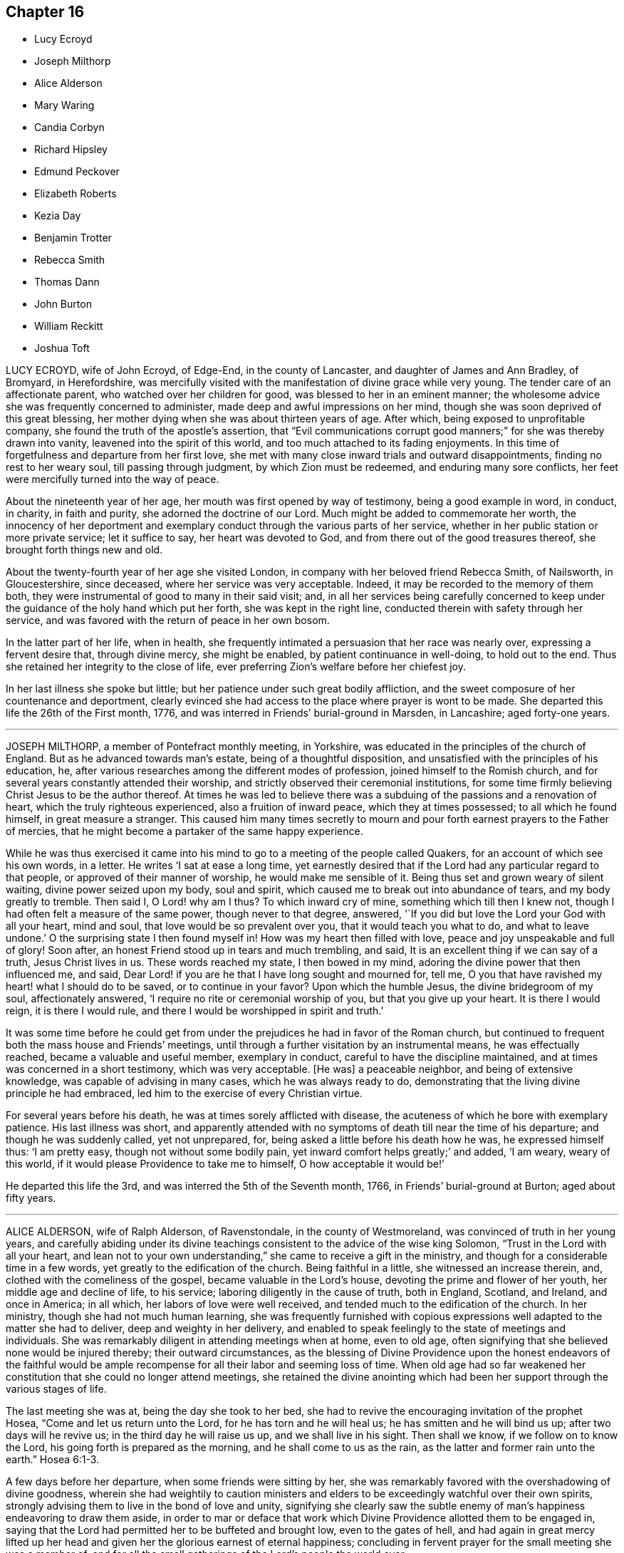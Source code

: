 == Chapter 16

[.chapter-synopsis]
* Lucy Ecroyd
* Joseph Milthorp
* Alice Alderson
* Mary Waring
* Candia Corbyn
* Richard Hipsley
* Edmund Peckover
* Elizabeth Roberts
* Kezia Day
* Benjamin Trotter
* Rebecca Smith
* Thomas Dann
* John Burton
* William Reckitt
* Joshua Toft

LUCY ECROYD, wife of John Ecroyd, of Edge-End, in the county of Lancaster,
and daughter of James and Ann Bradley, of Bromyard, in Herefordshire,
was mercifully visited with the manifestation of divine grace while very young.
The tender care of an affectionate parent, who watched over her children for good,
was blessed to her in an eminent manner;
the wholesome advice she was frequently concerned to administer,
made deep and awful impressions on her mind,
though she was soon deprived of this great blessing,
her mother dying when she was about thirteen years of age.
After which, being exposed to unprofitable company,
she found the truth of the apostle`'s assertion,
that "`Evil communications corrupt good manners;`" for she was thereby drawn into vanity,
leavened into the spirit of this world, and too much attached to its fading enjoyments.
In this time of forgetfulness and departure from her first love,
she met with many close inward trials and outward disappointments,
finding no rest to her weary soul, till passing through judgment,
by which Zion must be redeemed, and enduring many sore conflicts,
her feet were mercifully turned into the way of peace.

About the nineteenth year of her age, her mouth was first opened by way of testimony,
being a good example in word, in conduct, in charity, in faith and purity,
she adorned the doctrine of our Lord.
Much might be added to commemorate her worth,
the innocency of her deportment and exemplary conduct
through the various parts of her service,
whether in her public station or more private service; let it suffice to say,
her heart was devoted to God, and from there out of the good treasures thereof,
she brought forth things new and old.

About the twenty-fourth year of her age she visited London,
in company with her beloved friend Rebecca Smith, of Nailsworth, in Gloucestershire,
since deceased, where her service was very acceptable.
Indeed, it may be recorded to the memory of them both,
they were instrumental of good to many in their said visit; and,
in all her services being carefully concerned to keep under
the guidance of the holy hand which put her forth,
she was kept in the right line, conducted therein with safety through her service,
and was favored with the return of peace in her own bosom.

In the latter part of her life, when in health,
she frequently intimated a persuasion that her race was nearly over,
expressing a fervent desire that, through divine mercy, she might be enabled,
by patient continuance in well-doing, to hold out to the end.
Thus she retained her integrity to the close of life,
ever preferring Zion`'s welfare before her chiefest joy.

In her last illness she spoke but little;
but her patience under such great bodily affliction,
and the sweet composure of her countenance and deportment,
clearly evinced she had access to the place where prayer is wont to be made.
She departed this life the 26th of the First month, 1776,
and was interred in Friends`' burial-ground in Marsden, in Lancashire;
aged forty-one years.

[.asterism]
'''
JOSEPH MILTHORP, a member of Pontefract monthly meeting, in Yorkshire,
was educated in the principles of the church of England.
But as he advanced towards man`'s estate, being of a thoughtful disposition,
and unsatisfied with the principles of his education, he,
after various researches among the different modes of profession,
joined himself to the Romish church,
and for several years constantly attended their worship,
and strictly observed their ceremonial institutions,
for some time firmly believing Christ Jesus to be the author thereof.
At times he was led to believe there was a subduing
of the passions and a renovation of heart,
which the truly righteous experienced, also a fruition of inward peace,
which they at times possessed; to all which he found himself,
in great measure a stranger.
This caused him many times secretly to mourn and
pour forth earnest prayers to the Father of mercies,
that he might become a partaker of the same happy experience.

While he was thus exercised it came into his mind
to go to a meeting of the people called Quakers,
for an account of which see his own words, in a letter.
He writes '`I sat at ease a long time,
yet earnestly desired that if the Lord had any particular regard to that people,
or approved of their manner of worship, he would make me sensible of it.
Being thus set and grown weary of silent waiting, divine power seized upon my body,
soul and spirit, which caused me to break out into abundance of tears,
and my body greatly to tremble.
Then said I, O Lord! why am I thus?
To which inward cry of mine, something which till then I knew not,
though I had often felt a measure of the same power, though never to that degree,
answered, '`If you did but love the Lord your God with all your heart, mind and soul,
that love would be so prevalent over you, that it would teach you what to do,
and what to leave undone.`'
O the surprising state I then found myself in!
How was my heart then filled with love, peace and joy unspeakable and full of glory!
Soon after, an honest Friend stood up in tears and much trembling, and said,
It is an excellent thing if we can say of a truth, Jesus Christ lives in us.
These words reached my state, I then bowed in my mind,
adoring the divine power that then influenced me, and said,
Dear Lord! if you are he that I have long sought and mourned for, tell me,
O you that have ravished my heart! what I should do to be saved,
or to continue in your favor?
Upon which the humble Jesus, the divine bridegroom of my soul, affectionately answered,
'`I require no rite or ceremonial worship of you, but that you give up your heart.
It is there I would reign, it is there I would rule,
and there I would be worshipped in spirit and truth.`'

It was some time before he could get from under the
prejudices he had in favor of the Roman church,
but continued to frequent both the mass house and Friends`' meetings,
until through a further visitation by an instrumental means, he was effectually reached,
became a valuable and useful member, exemplary in conduct,
careful to have the discipline maintained,
and at times was concerned in a short testimony, which was very acceptable.
+++[+++He was]
a peaceable neighbor, and being of extensive knowledge,
was capable of advising in many cases, which he was always ready to do,
demonstrating that the living divine principle he had embraced,
led him to the exercise of every Christian virtue.

For several years before his death, he was at times sorely afflicted with disease,
the acuteness of which he bore with exemplary patience.
His last illness was short,
and apparently attended with no symptoms of death till near the time of his departure;
and though he was suddenly called, yet not unprepared, for,
being asked a little before his death how he was, he expressed himself thus:
'`I am pretty easy, though not without some bodily pain,
yet inward comfort helps greatly;`' and added, '`I am weary, weary of this world,
if it would please Providence to take me to himself, O how acceptable it would be!`'

He departed this life the 3rd, and was interred the 5th of the Seventh month, 1766,
in Friends`' burial-ground at Burton; aged about fifty years.

[.asterism]
'''
ALICE ALDERSON, wife of Ralph Alderson, of Ravenstondale, in the county of Westmoreland,
was convinced of truth in her young years,
and carefully abiding under its divine teachings
consistent to the advice of the wise king Solomon,
"`Trust in the Lord with all your heart,
and lean not to your own understanding,`" she came to receive a gift in the ministry,
and though for a considerable time in a few words,
yet greatly to the edification of the church.
Being faithful in a little, she witnessed an increase therein, and,
clothed with the comeliness of the gospel, became valuable in the Lord`'s house,
devoting the prime and flower of her youth, her middle age and decline of life,
to his service; laboring diligently in the cause of truth, both in England, Scotland,
and Ireland, and once in America; in all which, her labors of love were well received,
and tended much to the edification of the church.
In her ministry, though she had not much human learning,
she was frequently furnished with copious expressions
well adapted to the matter she had to deliver,
deep and weighty in her delivery,
and enabled to speak feelingly to the state of meetings and individuals.
She was remarkably diligent in attending meetings when at home, even to old age,
often signifying that she believed none would be injured thereby;
their outward circumstances,
as the blessing of Divine Providence upon the honest endeavors of the faithful
would be ample recompense for all their labor and seeming loss of time.
When old age had so far weakened her constitution that she could no longer attend meetings,
she retained the divine anointing which had been
her support through the various stages of life.

The last meeting she was at, being the day she took to her bed,
she had to revive the encouraging invitation of the prophet Hosea,
"`Come and let us return unto the Lord, for he has torn and he will heal us;
he has smitten and he will bind us up; after two days will he revive us;
in the third day he will raise us up, and we shall live in his sight.
Then shall we know, if we follow on to know the Lord,
his going forth is prepared as the morning, and he shall come to us as the rain,
as the latter and former rain unto the earth.`" Hosea 6:1-3.

A few days before her departure, when some friends were sitting by her,
she was remarkably favored with the overshadowing of divine goodness,
wherein she had weightily to caution ministers and elders
to be exceedingly watchful over their own spirits,
strongly advising them to live in the bond of love and unity,
signifying she clearly saw the subtle enemy of man`'s
happiness endeavoring to draw them aside,
in order to mar or deface that work which Divine
Providence allotted them to be engaged in,
saying that the Lord had permitted her to be buffeted and brought low,
even to the gates of hell,
and had again in great mercy lifted up her head and
given her the glorious earnest of eternal happiness;
concluding in fervent prayer for the small meeting she was a member of,
and for all the small gatherings of the Lord`'s people the world over.

In the time of her illness she was afflicted with exceedingly sharp pain,
which she bore with great resignation,
often praying for patience to bear what might be permitted to be laid on her.
A divine serenity and sweetness accompanied her last moments,
that indeed it might be said her sun went down in brightness.

She departed this life on the 15th of the Eighth month, 1766,
and was honorably interred in Friends`' burial-ground the 18th of the same,
at Ravenstondale, accompanied by many Friends and others; aged eighty-eight,
and a minister sixty years.

[.asterism]
'''
MARY WARING, late wife of Jeremiah Waring, of Wandsworth, in the county of Surry,
and widow of Daniel Weston, of Ratcliffe, was the daughter of Joseph Pace, of Southwark;
being favored with an early visitation of divine love,
she was clearly convinced of the evil tendency of those undue liberties
whereby too many of our unwary youth have been ensnared and gone astray.
As she submitted to the sanctifying operation of truth,
her mind was redeemed from a vain manner of life,
and gradually fitted for the work of the ministry;
and being careful to improve the gift received,
she became an able minister of the gospel, sound in doctrine,
and skillful in dividing the word aright.

She travelled much in the service of truth,
having at sundry times visited Friends in most of the counties of England and Wales,
and once most of the colonies on the continent of America;
in all which her service was acceptable,
and she labored much for the preservation of good order and discipline in the church.
Of an open, generous, and charitable disposition, a lover of truth and the friends of it,
and was much beloved by them.

In her last illness, which was lingering and painful,
being confined from meeting about six months,
she was favored with some acceptable visits from several of her friends,
and would frequently say to them that her mind was preserved in a calm,
peaceable resignation to the divine will.

Among other expressions of weight which she uttered, the following are remembered:
that she believed herself near her end,
for she did not see that she had any thing more of religious duties to do,
meaning of a public nature; `'For,`' said she, '`when I look at our meetings,
I seem to have no concern there;
and whereas I used to be anxious about the quarterly meetings,
I now scarcely think of them, yet,`' added, '`I wish well to the cause,
and believe it will prosper, but that a trying day will come first.`'

She departed this life at Wandsworth, the 9th of the Tenth month, 1766,
and was buried at Ratcliffe, near London, the 16th of the same, attended by many friends;
aged fifty-four, and a minister thirty years.

[.asterism]
'''
CANDIA CORBYN, wife of John Corbyn, of the city of Worcester,
was born about the year 1671, at Pontypool, in Monmouthshire,
and about the eighteenth year of her age, was reached by truth,
through the powerful ministry of Thomas Wilson, which, taking deep root in her heart,
she brought forth good fruits.

In a few years she received a gift in the ministry,
in the exercise of which she was sound and clear,
and evidently favored with the renewings of that
divine life which preserved her fresh and green;
being often tenderly concerned both in testimony and supplication on behalf of the youth,
that their tender minds might be preserved from the many snares that lie in the way,
and be so formed and enlarged by the divine hand,
as to become living branches in the true vine, and serviceable members in society.

She was frequently engaged to bear testimony to the
universality and sufficiency of the grace of God,
extended through the Christian dispensation, to all mankind;
and she earnestly labored that Friends would retain
a grateful sense of the liberties we now enjoy,
to hold our religious meetings without molestation; often recounting the many hardships,
which she well remembered,
our ancient Friends were permitted to undergo for the trial of their faith.

She continued a diligent attender of meetings both for worship and discipline,
in love and charity as a mother in Israel, faithfully discharging her duty towards all,
hospitable to strangers, a friend to all, especially the poor, fatherless, and widow;
in her connections in life, a steady pattern of piety and virtue, so that it may be said,
in doctrine and practice,
the dew of heaven rested on her branches even to very advanced age.

Her last illness being but short,
she calmly departed this life the 28th of the Fourth month, 1767,
and her remains were decently interred in Friends`' burial-ground
at Worcester the 3rd of the Fifth month following;
aged ninety-six, and a minister seventy-three years.

Although no expressions of this ancient friend are preserved,
yet as through a long course of years she was preserved unspotted and strong in her love,
as was the case of Caleb formerly, the account is worthy of preservation,
that all may see and be encouraged, that if they keep to this living divine principle,
they will be enabled to hold out to the end.

[.asterism]
'''
RICHARD HIPSLEY, a member of Claverham monthly meeting, in the county of Somerset,
was born in the parish of Church-hill, in the said county, about the year 1708:
his parents were religious, faithful Friends,
who carefully educated him in the way of truth, and as he grew in years he grew in grace,
by which his understanding was opened and enlarged,
that about the thirty-fifth year of his age his mouth was first opened in a public testimony,
in which he was very diffident and cautious.
And the Lord, who knew his sincerity, was pleased so to enlarge his heart therein,
that he became an able minister,
and being fitted and prepared he could no longer withhold,
but was concerned to visit several parts of this nation and Ireland,
to general satisfaction.

He was eminently qualified to speak a word in season, in monthly and quarterly meetings,
which he was diligent in attending, as well as frequently the yearly meeting in London.

He was a man of a cheerful spirit, pleasant and affable in conversation, a good husband,
and tender father, a kind neighbor, doing to all as he would be done unto;
his house and heart were open to entertain his friends.

He was afflicted with a long illness, the dropsy, and was often in great pain,
which he bore with much patience, believing his departure drew near,
frequently expressing his resignation to the divine will,
and often signified to them who visited him in his illness,
that it appeared to him all was well, and that he had nothing to do but to die.

He quietly departed this life the 8th of the Fifth month, 1767,
and was buried in Friends`' burial-ground at Sidcott, the 13th of the same,
accompanied by a large number of friends and others,
where several living and powerful testimonies were borne,
to the satisfaction and comfort of those who were present.

[.asterism]
'''
EDMUND PECKOVER, of Wells, in Norfolk, was the son of Joseph and Catharine Peckover,
both persons of great esteem in the Society.
He was early favored with a divine visitation,
of which a more particular account cannot be given than
is in a paper found in his own hand-writing.

[.embedded-content-document.paper]
--

The tender dealings of the Almighty with me in my youth,
being often fresh in my remembrance, brings a most grateful sense thereof over my mind,
under which I cannot but with reverence commemorate the same.
It was no small advantage to me, that I was favored with religious and godly parents,
whose concern and care to bring me and the rest of their children
up in the nurture and admonition of the Lord was great.
What I look upon as very remarkable, is,
that before I arrived at an age capable to retain those good and wholesome admonitions,
which in the wisdom of God, they often communicated to me,
I felt the good hand of the Lord at work in me,
in a manner suitable to my tender capacity,
impressing upon my heart a living sense of his greatness and goodness,
which often brought me under much awfulness and fear,
dreading to do anything that I knew was not well-pleasing in his sight.

Here I could distinguish that I had peace and satisfaction,
and met with encouragement in myself, beyond what I am able to express;
and when I had been drawn away into anything which tended
to hinder my growth in that which I found to my soul`'s advantage,
sorrow and trouble took hold of me.
Under a sense hereof, I often made vows and promises,
that I would never join with the like again, which being my first-fruits before the Lord,
I believe he had a tender regard to,
and often assisted me to perform those covenants into which,
through some good measure of divine influence, I then entered.

In the time of this exercise, great and many were the conflicts I had to encounter with;
but, to the praise of his great name, I speak it,
his compassionate fatherly care was over me,
and always attended me with such a portion of his divine and saving grace,
that I knew preservation thereby through things of the most trying and pinching nature,
in the experience whereof thankfulness would arise.

--

Thus through faithfulness to the divine manifestations,
he was early anointed to preach the gospel, even in his minority,
while at the school of our friend Gilbert Thompson (mentioned in
the forepart of this treatise) in the fifteenth year of his age.
And as he abode in faithfulness he increased in his gift, and in the year 1714,
and in the eighteenth year of his age, in company with Edward Upshur, of Colchester,
he visited several counties; and also Ireland, about the twentieth year of his age,
in company with George Gibson, as well as most parts of this nation, Scotland, Ireland,
and America, in the succeeding part of his time.

He was indeed an elder worthy of double honor,
being of an exemplary life and unstained character,
and in the exercise of his gift frequently opened and enlarged in divine counsel,
and as a cloud filled with celestial rain to the reviving
and refreshment of the living heritage of God.
Zealous for the prosperity of the church and for the ingathering of all,
he spared not to spend himself in the strength of his days,
and divine goodness was pleased to preserve him a strong
man and an able minister for a long course of years.
He usually delivered himself with great fervency in the
flowing forth of divine love upon his spirit.

About three years before his decease, he received a shock of a paralytic kind,
which both in his own apprehension and that of his friends,
seemed to threaten him with a hasty dissolution.
Under this affecting visitation,
by the account of a relation who visited him the same evening,
he was graciously preserved in a broken, tender, living frame,
and expressed himself after this manner:
that he had now the satisfaction of a good conscience,
and of having discharged himself in the duty required of him,
according to the ability afforded him; declaring at the same time,
the great consolation he inwardly enjoyed.
The next morning after a short sleep, and taking some little refreshment,
he was somewhat revived,
and signified he was well pleased that his outward affairs were settled,
and was fully satisfied with the manner in which they were ordered.
That he was entirely resigned to the disposal of all-wise Providence,
whether it might be to lengthen his days or to take him hence;
but he felt a blessed assurance,
and found the Lord who had been his support through many trials,
from his youth to his advanced years, still to be near him, and could experimentally say,
his Redeemer lived, who has been the strength of his faithful people,
and who had brought to pass many things in his no short pilgrimage,
which to outward appearance seemed very unlikely.

After this he lay in a sweet and quiet frame, and his pain lessening,
he appeared pretty cheerful,
and in time he became so far restored as to be able to go abroad in a carriage,
but with considerable difficulty to himself.
And though in common conversation his apprehension and memory seemed much impaired,
yet his public appearance in meetings continued sound, consistent, and savory.

A few months before his death he was rendered totally unable to attend meetings,
and continued gradually to decline, and the gracious Lord,
who had been his strength and stay in the prime of his life,
supported him in his last moments,
for then he appeared to be favored with a comfortable foretaste
of that glorious immortality which is prepared for the righteous.
Though he was deprived of bodily strength to speak so distinctly as usual,
yet he was sufficiently understood to intimate the
inexpressible joy and felicity that he felt,
and seemed to pass away as with a heavenly song of divine praise in his mouth.

He departed this life at Wells, the 19th of the Seventh month, 1767,
and his remains were interred at Fakenham, the 22nd,
after a large and solemn meeting of relations, friends, and neighbors;
aged about seventy-two, and a minister about fifty-seven years.

[.asterism]
'''
ELIZABETH ROBERTS, late wife of William Roberts of Edmundsbury, in Suffolk,
was daughter of James Morley, of Wymondham, in Norfolk.
This our friend was early impressed with a sense of religion, which attending to,
she grew in grace and in the knowledge of the truth.
About the twenty-second year of her age she was raised up to bear testimony thereto,
in which she faithfully labored in much zeal and Christian love for some years.
In conduct and behavior she was exemplary, as well as in word and doctrine instructive,
devoting the prime of her youth and health to the service of truth.

About two years before her decease she fell into a great decline of bodily strength,
which disabled her from traveling;
but she retained a lively sense of the divine goodness,
rejoicing that she had in the time of health and strength been
diligent to do her duty according to ability received.

She bore her affliction, which was great, with becoming patience and resignation,
and the day she died,
prayed the Lord to be with her to the last and give her an easy passage;
which it is believed she happily experienced,
passing away without any apparent uneasiness, at the age of forty-one years,
the 9th of the Tenth month, 1767.

[.asterism]
'''
KEZIA DAY, late wife of Samuel Day, of Stansted Mountfitchet, in the county of Essex,
was visited in her tender years, and being faithful, had, at times,
to recommend her friends to the internal teacher,
and being careful not to move in the wind, earthquake, or fire,
but waiting to hear the still small voice,
her appearances were truly satisfactory and comfortable to the living.
In the course of her bodily weakness she was enabled to bear her affliction with patience,
and being weaned from a dependence on visibles,
her attention seemed to be fixed on an everlasting inheritance.
She was favored with much serenity, and a comfortable evidence,
that He who had been her support in life,
would preserve her to a happy conclusion in his favor,
and that she should enter the joy of her Lord.
Her lively exhortations and sincere breathings to God near
her end were to the comfort and edification of those present,
to whom she had to declare, that the truth had been her preservation until that time;
having to acknowledge the riches of divine love.
She desired, that those with whom she was most nearly connected would give her up freely,
and not grieve too much, but rather rejoice in hope.
At another time she said, she hoped she had been faithful to what had been required.
She quietly departed this life without sigh or groan, on the 20th of the Second month,
1768, and was interred in Friends`' burial-ground at Stansted aforesaid,
the 28th of the same; aged about twenty-eight years, and a minister about six years.

[.asterism]
'''
BENJAMIN TROTTER, of the city of Philadelphia, was born in that city about the year 1699,
and was one whom the Lord early visited and reached
to by the reproofs of his divine light and grace,
for those youthful vanities and corrupt conversation which by nature he was prone to,
and pursued, to the grief of his pious mother,
who was religiously concerned to restrain him.
But as he became obedient to the renewed visitations of the heavenly call,
denying himself of those things he was reproved for, he not only ceased from doing evil,
but learned to do well; and continuing faithful,
became an example of plainness and self-denial,
for which he suffered much scoffing and mocking of
those who had been his companions in folly;
yet he neither fainted nor was turned aside by the reproaches of the ungodly,
which thus fell to his lot for his plain testimony against their evil conduct.

In the twenty-sixth year of his age, he appeared in the work of the ministry,
and labored therein in much plainness and godly sincerity,
adorning the doctrine he preached by a humble circumspect life and conduct,
being exemplary in his diligence and industry to labor honestly for a livelihood,
though often in much bodily infirmity and weakness, desiring as he sometimes expressed,
that he might owe no man anything but love.
His inoffensive openness and affability,
drawing many of different denominations to converse with him,
he had some seasonable opportunities of admonishing
and rebuking the evil doer and evil speaker,
which he did in the plainness of an upright zeal for the promotion of piety and virtue,
tempered with true brotherly kindness and charity,
respecting not the person of the proud, nor of the rich because of his riches,
but with Christian freedom declaring the truth to his neighbor, and was thus,
in private as well as public, a preacher of righteousness.

He at several times visited most of the meetings
in the provinces of Pennsylvania and New Jersey,
and some in the adjacent provinces,
and for upwards of forty years was a diligent attender
of our religious meetings in the city of Philadelphia,
and zealously concerned for the maintenance of our
Christian discipline in meekness and true charity;
careful in the exercise of that part of pure religion,
visiting the widow and fatherless in their afflictions,
and often qualified to administer relief and consolation to their dejected minds.

In his public testimony, a little before his last sickness,
he expressed his apprehensions that his time would be short,
and fervently exhorted to watchfulness and care,
to keep our lamps trimmed and our lights burning,
and urged the necessity of being prepared to meet the bridegroom,
as not knowing at what hour he would come.

In his last sickness, which lasted upwards of six weeks,
he underwent great difficulty and pain, being afflicted with the asthma and dropsy,
which he bore with exemplary patience and resignation,
and was never heard to utter a murmur or complaint,
but frequently expressed his thankfulness that he had not more pain;
and was often engaged in prayer that he might be preserved in patience to the end,
which was graciously granted him, so that he was capable of speaking,
to the comfort and edification of those who visited him.

He departed this life in the Third month, 1768, and after a solemn meeting,
in which several living testimonies were borne,
was interred in Friends`' burial-ground in that city, the 24th of the same,
aged upwards of sixty-eight years.

[.asterism]
'''
REBECCA SMITH, late of Nailsworth, in the county of Gloucester,
was one who was a good example in purity of life and manners, sincerely loved the truth,
and diligently sought the promotion thereof.
Through the operation of divine love on her mind, in her young years,
she preferred the cause of truth,
and about the twenty-ninth year of her age received a call to the ministry, and,
being inwardly sensible that a dispensation of the gospel was committed to her,
she delayed not with vain consultations,
but readily submitted to that proving engagement, and,
cheerfully surrendering her will to divine requirings,
soon grew skillful in dividing the word; thereby evidently showing, to serious,
awakened minds, that in this, as in other religious services,
the Lord loves a cheerful giver.

She was a diligent, exact attender of meetings,
and there was something instructive in that weighty
retired manner in which she usually sat in them,
often long in silence,
being careful to feel divine life precede and put forth to service,
and when raised in ministry, not to exceed the opening of the gift.
Thus her testimony was preserved clear and edifying, truly acceptable to Friends,
both at home and abroad where she travelled, being also serviceable in the discipline.

Having known many deep inward afflictions and close refinings,
she obtained the tongue of the learned, and often had a word to speak in due season.
Thus serving her generation,
she fulfilled the ministry she received to testify to the sufficiency of divine grace,
and finished her course with joy the 28th of the Eleventh month, 1768;
aged fifty-four years.

[.asterism]
'''
THOMAS DANN, a member of Dorking monthly meeting, in the county of Surry,
was born at Nutfield, in the said county, of honest and religious parents.
In his young years he was much addicted to vanity,
yet by the tender visitations of kind Providence, he was preserved from gross evils.
As he grew to man`'s estate, through the same gracious visitations,
the beauty and comeliness of this world was stained in his view,
and he fitted for service, into which he was called about the thirtieth year of his age.
He was a preacher of righteousness, not only in word and doctrine,
but in life and conduct; a diligent attender of meetings for worship and discipline,
earnestly recommending friends to a humble waiting on the Lord,
for counsel and direction in the management of the affairs of the church;
and though not concerned to travel much abroad,
yet he visited some adjacent counties to good satisfaction.
A just reprover of the libertine, but very tender to the sincere-hearted,
ready to give advice and counsel to those who stood in need, much concerned for peace,
and often instrumental in composing differences among his friends and neighbors;
a sympathizer with the afflicted, liberal and compassionate to the poor,
a loving husband and tender father,
yet not indulging his children in anything he believed inconsistent with the truth;
a good master, and a sincere friend.

It pleased the Lord, some time before his departure,
to give him a sense that his day was near at an end, his work was almost done,
and that all was well with him.
He often expressed in his illness that he found nothing stand ii his way;
in the forepart of which his pain was very great,
but he was fervently engaged to beseech the Lord to grant him patience,
that he might endure it with becoming resignation, which was mercifully afforded him;
for which, and the many repeated favors received,
he had to praise and magnify God`'s holy name, and to declare with Jacob of old,
that the Lord had been with him all his life long.
In this comfortable assurance he quietly departed this life,
the 23rd of the Second month, and his corpse, accompanied by many Friends and neighbors,
was decently interred at Rygate, the 1st of the Third month, 1769; aged sixty-five,
and a minister thirty-five years.

[.asterism]
'''
JOHN BURTON, a member of Sedberg monthly meeting, in Yorkshire, was born at Dent,
within the compass of that meeting,
and was favored with the visitation of divine love in his young years,
whereby he came to see the emptiness of all mere outward profession and performances,
and that no worship would find acceptance with his
Creator but that performed in spirit and truth.
Under the influences thereof he was brought into communion with our Society,
and by taking heed to the inward anointing, and abiding faithful thereto,
agreeable to 1 John 2:27, he arrived to a good degree of Christian experience,
and to see the necessity of regeneration, the refining hand working powerfully in him,
in order to fit him for further service,
to which he was called in the early part of his time,
and became truly devoted to the great Master`'s use,
to be led and conducted according to his requirings.

Though he had but little human learning, he was often led forth in a living,
powerful testimony, in matter exceedingly copious and pertinent,
being enabled to divide the word aright,
and to speak feelingly to the states of the people.
He was endued with a large gift in the ministry,
and often dipped into great sufferings with the seed
of life that lay oppressed in the hearts of many.
But when he who was his life appeared, he was as a holy flame,
warming and comforting the hearts of the afflicted,
and as a sharp sword to the lukewarm and careless,
tender and affectionate to those who were young in the ministry,
greatly rejoicing when the word of life arose in them,
though declared but in a few expressions, treating them with much love and respect,
lest they should sink under discouragement.

In the course of his Christian progress he had to visit Ireland,
and several of the northern counties, and London several times:
he also visited the American colonies;
in all which he conducted much to the satisfaction of Friends.
Though of a free, cheerful disposition and behavior, yet he was properly guarded,
being a plain man,
bearing a faithful testimony against the pride and vain show of the present age.
He was a man that was truly engaged for the good order of the church,
and that the line of discipline might be kept to,
waiting in those meetings in a humble manner for divine direction,
whereby he was qualified in much love to speak with authority and judgment,
being clear-sighted in difficult matters.

In the latter part of his time he was much confined at home, through bodily infirmities;
when visited by friends, he received them in much love,
his mind still retaining strong and hearty desires that the church of Christ might flourish,
and appear in her ancient beauty, and Zion keep her garments unspotted of the world.

In the beginning of his illness, he, in a very moving, pathetic manner, bewailed,
to some friends who visited him,
the loss the church sustained by many pursuing the
riches and grandeur of this perishing world,
instead of durable riches and righteousness.

About two days before he died,
he expressed himself to some intimate friends who visited him,
that he had passed through many deep and humbling
baptisms in the course of his own experience,
and on the account of the backsliding of many under our name, and some of his own family.
But now they seemed to him to be all over, being filled with light,
divine consolation and peace on every hand, which was enough for all;
and that it would be the happy experience of all such who served the Lord in sincerity,
and had Zion`'s welfare at heart.
But that a fearful and terrible day would overtake the careless,
if there was not a turning to the Lord while the offers of mercy were extended.

He likewise said that when he believed it his duty
to leave his family and the near connections of life,
he had never omitted one journey on truth`'s account, in which he had then great peace.

Thus this servant of the Lord departed in faith and
full assurance of a resting-place with the righteous,
the 23rd of the Third month, 1769, in the eighty-seventh year of his age,
having been a minister about sixty years;
and was interred in Friends`' burial-ground in Dent,
a large and solemn meeting being held on the occasion.

[.asterism]
'''
WILLIAM RECKITT, of Wainfleet, in Lincolnshire, having, through a variety of exercises,
and many trying seasons, given evident marks of stability of mind,
and through a firm confidence in that hand which led him forth into service,
filled up his duty; for the encouragement of others,
that they also may follow the footsteps of those that are gone,
although under the most trying seasons,
the following account of him claims a place in these memoirs.

He was born in the year 1706, and educated among Friends; and,
about the thirty-sixth year of his age, came forth in the work of the ministry,
in much simplicity and innocency, to the satisfaction of Friends,
it being in the life of truth, the only authority of all true ministry.
He labored faithfully in several parts of England and Ireland; and about the year 1756,
a concern came on him to visit America; and, with his friends`' unity and concurrence,
he embarked for Philadelphia, but was, soon after they sailed,
taken by a privateer and carried into Morlaix.
Through the favor of a French merchant there, who voluntarily became his security,
he was sent to Carhaix, in Brittany,
where he resided five months before his liberty was obtained;
during which he was preserved in meekness and innocence.
By accounts from there,
his lamb-like nature gained much on some of the French inhabitants,
and led them to treat him with much respect,
and he had several opportunities with them to his satisfaction,
particularly with the chief magistrate of the town.
In a letter to a Friend he gives this account of it:

[.embedded-content-document.letter]
--

He asked me many questions concerning our principles, which I answered short,
but so full that he made no objections; and I was thankful in my mind it was so,
for it was somewhat difficult for the young man my interpreter,
though he is always ready to assist me when I have occasion.
When I got home to my solitary dwelling,
and considered how often the Lord had appeared on my behalf, and had been my advocate,
I was much bowed in thankfulness before him.
I much desire I may be remembered by you, (meaning Friends,) for good,
when it is well with you, for I am afraid I should not hold out to the end,
or that I should bring some dishonor to truth.
O how grievous a thing I have thought it would be if I should
now bring up an evil report of the good land,
and so thereby discourage poor souls that have set their faces thitherward!
I had rather, if it was consistent with the will of my heavenly Father,
be gathered home in a good time.
My fears have all been concerning myself, for surely I never saw more of my own weakness.
It has been indeed a searching time to me; and yet it springs in my heart to say,
if the Lord has any delight in me, he will bring me safely through all.
He knows the integrity of my heart.
I did not set out in a forward spirit, but in his counsel, and in it at this time I stand.
He knows best what will be most for his own honor.
And as to what will become of this earthen tabernacle,
it seems to be the least of my care, so that I may finish my course with joy.

--

After his return from France he returned home, but the concern remaining,
in about four weeks he came back to London, and again embarked,
and arrived safely at Philadelphia in the year 1757.
After visiting most of the provinces in North America,
to the comfort and edification of Friends, he embarked for Barbados,
but was again taken and carried into Martinico, and after about two weeks`' confinement,
through the favor of the commissary,
he embarked on board a cartel ship for the island called St. Kitt`'s,
where he had several meetings, and also at Nevis, where he had two meetings;
at one of which a priest stood up, and addressing the people,
told them the everlasting gospel had been preached among them that day;
and recommended it to the observation and practice of all present;
and our friend declared he never felt the power of truth rise so high as at those meetings.
After which, finding his mind clear, although invited to stay and have more meetings,
and was told many of the inhabitants were descendants from friends,
he returned to St. Kitt`'s, so called, and soon after embarked for Philadelphia,
and from there for London.
In about three years after, he again visited America, and several parts of this nation.

In private life he was an affectionate husband, a tender father, and kind friend,
adorning the gospel with a becoming conduct.
Thus persevering in a course of virtue, about a year before his decease,
he wrote again to the friend before mentioned in the following manner,
which shows the integrity of his heart continued:

[.embedded-content-document.letter]
--

The sap of life lies very deep in the root,
and that must be waited for in those sorrowful and pinching times I have met with.
Yet I have had a comfortable hope raised in me of late that all would be well in the end,
the prospect of which to me has seemed exceedingly pleasant;
and if safe I should much desire it might be hastened;
but that is not my proper business,
to look for or desire the reward before the day`'s work is finished.
I have served a good master,
but have ever looked on myself one of the weakest of his servants;
yet have endeavored to come up in faithful obedience to his will made manifest in me,
and in this now I have great peace,
and an assurance of an inheritance that will never fade away,
if I continue in the way of well-doing to-the end of the race.

--

After this he visited the city of London,
which he often hinted he thought might be the last time:
but his love and integrity to the cause of truth continued,
and it was evident the fervency of his mind was as strong as ever.

His illness was very short: he was taken with a fit of the ague at night,
and next morning about four departed this life, the 6th of the Fourth month, 1769,
and was interred in Friends`' burial-ground the 9th of the same;
aged about sixty-three years.

[.asterism]
'''
JOSHUA TOFT, an ancient friend of Leek, in Staffordshire,
was favored in the early part of his life with the knowledge of the blessed truth,
and by obedience thereto became when young in years an example of religion and virtue.

His concerns in business at that time requiring his being much from home,
and to be conversant with those unacquainted with the circumspect
conduct and manner of behavior of the people he had joined in communion,
he was exposed in the youthful part of his life to severe and ill treatment.
But his mind being clothed with the patience of the holy word,
he experienced by its blessed fruits of meekness and love,
the ignorance of foolish men not only silenced, but sometimes their wrath and enmity,
through his faithful testimony, turned into respect and friendship.
Though his beginning in the world was small, yet being blessed by Providence,
whose is the earth and the fullness thereof, as well as the dew of heaven,
he was satisfied with a moderate competency,
and in the full strength of life and flow of business,
which would have enabled him to accumulate much wealth, with noble fortitude,
believing it to be required of him, he declined trade,
more fully to devote himself to his great Lord and master`'s service in the gospel ministry,
into which he had been called about the thirty-second year of his age,
in which he diligently and faithfully labored many
years in various parts of this nation and Ireland,
to the comfort and edification of the church, and his own peace.

Nearly twenty years before his decease, he was disabled from traveling much from home,
being seized with a disorder in his head, which affected at times his understanding,
and deprived him, for more than fourteen years of the latter part of his life, of sight.
After the loss of which, his faculties became as strong as before,
and his understanding perfect which continued to the last.
With exemplary patience, cheerfulness and resignation, he bore great affliction of body,
as well as deprivation of sight,
signifying all that was laid upon him was in love and intended for his good,
and hoped he should receive it as such.

A day or two before his departure, he said he had been much consoled,
having received a most gracious promise, "`I have been with you, I am with you,
and will be with you.`"

He quietly departed this life the 15th of the Eighth month, 1769, aged upwards of eighty,
a minister forty-eight years, and was interred in Friends`' burial-ground at Leek,
on which occasion the same ever-glorious truth that had been with
him in the beginning and close of his pilgrimage through life,
was manifested to the renewed encouragement of many, to prove for themselves likewise,
that the gifts and callings of God are without repentance.
